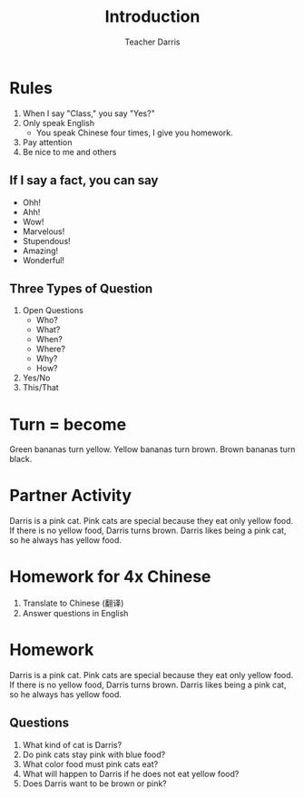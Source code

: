 #+TITLE: Introduction
#+SUBTITLE:
#+AUTHOR: Teacher Darris
#+STARTUP: inlineimages
:reveal_properties:
#+PROPERTY: HEADER-ARGS+ :eval no-export
#+REVEAL_ROOT: ~/share/Teaching/reveal.js-master/
#+REVEAL_THEME: beige
#+REVEAL_HISTORY: true
#+OPTIONS: timestamp:nil toc:nil num:nil
#+OPTIONS: reveal_embed_local_resources:t
#+REVEAL_ADD_PLUGIN: chalkboard RevealChalkboard /plugin/chalkboard/plugin.js /plugin/chalkboard/style.css ../plugin/menu/font-awesome/css/all.css
#+REVEAL_ADD_PLUGIN: customcontrol RevealCustomControls /plugin/customcontrols/plugin.js /plugin/customcontrols/style.css
# #+REVEAL_ADD_PLUGIN: menu RevealMenu /plugin/menu/plugin.js /plugin/menu/menu.css /plugin/menu/menu.js /plugin/menu/font-awesome/css/all.css
#+REVEAL_EXTRA_CSS: ../css/theme/reveal-zenika.css
#+REVEAL_EXTRA_CSS: ../css/theme/reveal-code-relax.css
#+REVEAL_EXTRA_CSS: ../dist/utils.css
# #+REVEAL_HEAD_PREAMBLE: <script src="https://twemoji.maxcdn.com/v/latest/twemoji.min.js" crossorigin="anonymous"></script>
:end:


* Rules
#+ATTR_REVEAL: :frag (fade-up)
1. When I say "Class," you say "Yes?"
2. Only speak English
   - You speak Chinese four times, I give you homework.
3. Pay attention
4. Be nice to me and others

** If I say a fact, you can say
#+ATTR_REVEAL: :frag fade-up
   - Ohh!
   - Ahh!
   - Wow!
   - Marvelous!
   - Stupendous!
   - Amazing!
   - Wonderful!

** Three Types of Question
#+ATTR_REVEAL: :frag (fade-up)
1. Open Questions
 - Who?
 - What?
 - When?
 - Where?
 - Why?
 - How?
2. Yes/No
3. This/That

* Turn = become
#+BEGIN_leftcol
[[../images/turn-banana.jpg]]
#+END_leftcol

#+BEGIN_rightcol
Green bananas turn yellow. Yellow bananas turn brown. Brown bananas turn black.
#+END_rightcol

* Partner Activity
Darris is a pink cat. Pink cats are special because they eat only yellow food. If there is no yellow food, Darris turns brown. Darris likes being a pink cat, so he always has yellow food.

* Homework for 4x Chinese
1. Translate to Chinese (翻译)
2. Answer questions in English

* Homework
Darris is a pink cat. Pink cats are special because they eat only yellow food. If there is no yellow food, Darris turns brown. Darris likes being a pink cat, so he always has yellow food.
** Questions
1. What kind of cat is Darris?
2. Do pink cats stay pink with blue food?
3. What color food must pink cats eat?
4. What will happen to Darris if he does not eat yellow food?
5. Does Darris want to be brown or pink?


* Setup                                                     :noexport:
# Local variables:
# after-save-hook: org-re-reveal-export-to-html
# org-re-reveal-progress: true
# end:
